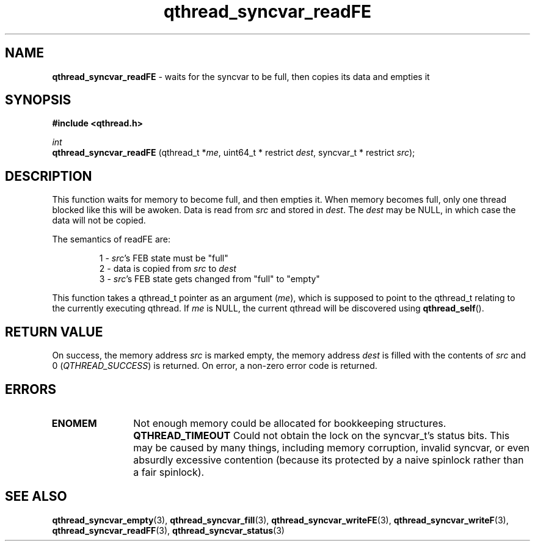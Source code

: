 .TH qthread_syncvar_readFE 3 "JUNE 2010" libqthread "libqthread"
.SH NAME
.B qthread_syncvar_readFE
\- waits for the syncvar to be full, then copies its data and empties it
.SH SYNOPSIS
.B #include <qthread.h>

.I int
.br
.B qthread_syncvar_readFE
.RI "(qthread_t *" me ", uint64_t * restrict " dest ", syncvar_t * restrict " src );
.SH DESCRIPTION
This function waits for memory to become full, and then empties it. When memory
becomes full, only one thread blocked like this will be awoken. Data is read
from
.I src
and stored in
.IR dest .
The
.I dest
may be NULL, in which case the data will not be copied.
.PP
The semantics of readFE are:
.RS
.PP
1 -
.IR src 's
FEB state must be "full"
.br
2 - data is copied from
.I src
to
.I dest
.br
3 -
.IR src 's
FEB state gets changed from "full" to "empty"
.RE
.PP
This function takes a qthread_t pointer as an argument
.RI ( me ),
which is supposed to point to the qthread_t relating to the currently executing
qthread. If
.I me
is NULL, the current qthread will be discovered using
.BR qthread_self ().
.SH RETURN VALUE
On success, the memory address
.I src
is marked empty, the memory address
.I dest
is filled with the contents of
.I src
and 0
.RI ( QTHREAD_SUCCESS )
is returned. On error, a non-zero error code is returned.
.SH ERRORS
.TP 12
.B ENOMEM
Not enough memory could be allocated for bookkeeping structures.
.B QTHREAD_TIMEOUT
Could not obtain the lock on the syncvar_t's status bits. This may be caused by
many things, including memory corruption, invalid syncvar, or even absurdly
excessive contention (because its protected by a naive spinlock rather than a
fair spinlock).
.SH SEE ALSO
.BR qthread_syncvar_empty (3),
.BR qthread_syncvar_fill (3),
.BR qthread_syncvar_writeFE (3),
.BR qthread_syncvar_writeF (3),
.BR qthread_syncvar_readFF (3),
.BR qthread_syncvar_status (3)

